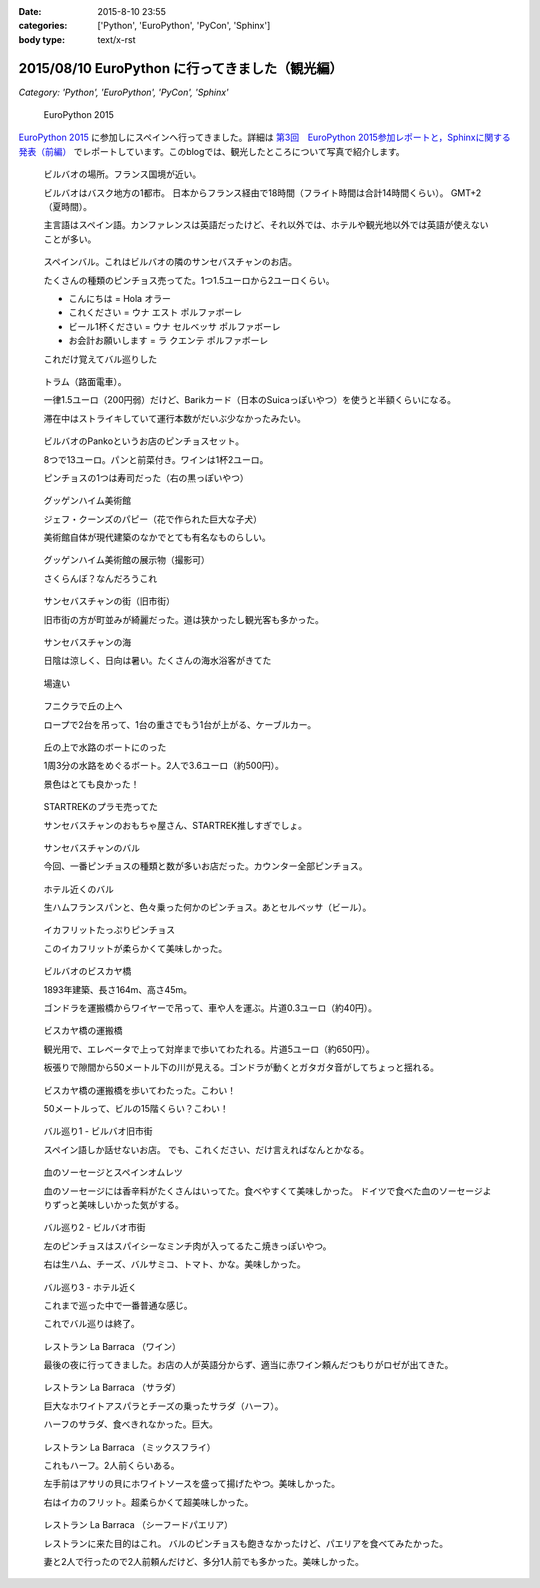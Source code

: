 :date: 2015-8-10 23:55
:categories: ['Python', 'EuroPython', 'PyCon', 'Sphinx']
:body type: text/x-rst

====================================================
2015/08/10 EuroPython に行ってきました（観光編）
====================================================

*Category: 'Python', 'EuroPython', 'PyCon', 'Sphinx'*

.. figure:: europython2015.png
   :target: https://ep2015.europython.eu/

   EuroPython 2015

`EuroPython 2015`_ に参加しにスペインへ行ってきました。詳細は `第3回　EuroPython 2015参加レポートと，Sphinxに関する発表（前編）`_ でレポートしています。このblogでは、観光したところについて写真で紹介します。

.. _EuroPython 2015: https://ep2015.europython.eu/

.. _第3回　EuroPython 2015参加レポートと，Sphinxに関する発表（前編）: http://gihyo.jp/news/report/01/overseas-pycon-presentation-training-2015/0003


.. figure:: bilbao-location.*

   ビルバオの場所。フランス国境が近い。

   ビルバオはバスク地方の1都市。
   日本からフランス経由で18時間（フライト時間は合計14時間くらい）。
   GMT+2（夏時間）。

   主言語はスペイン語。カンファレンスは英語だったけど、それ以外では、ホテルや観光地以外では英語が使えないことが多い。

.. figure:: bar-day0.*

   スペインバル。これはビルバオの隣のサンセバスチャンのお店。

   たくさんの種類のピンチョス売ってた。1つ1.5ユーロから2ユーロくらい。

   * こんにちは = Hola オラー
   * これください = ウナ エスト ポルファボーレ
   * ビール1杯ください = ウナ セルベッサ ポルファボーレ
   * お会計お願いします = ラ クエンテ ポルファボーレ

   これだけ覚えてバル巡りした


.. figure:: tram.*

   トラム（路面電車）。

   一律1.5ユーロ（200円弱）だけど、Barikカード（日本のSuicaっぽいやつ）を使うと半額くらいになる。

   滞在中はストライキしていて運行本数がだいぶ少なかったみたい。

.. figure:: pintxos.*

   ビルバオのPankoというお店のピンチョスセット。

   8つで13ユーロ。パンと前菜付き。ワインは1杯2ユーロ。

   ピンチョスの1つは寿司だった（右の黒っぽいやつ）


.. figure:: guggenheim.*

   グッゲンハイム美術館

   ジェフ・クーンズのパピー（花で作られた巨大な子犬）

   美術館自体が現代建築のなかでとても有名なものらしい。

.. figure:: guggenheim2.*

   グッゲンハイム美術館の展示物（撮影可）

   さくらんぼ？なんだろうこれ


.. figure:: sansebastian.*

   サンセバスチャンの街（旧市街）

   旧市街の方が町並みが綺麗だった。道は狭かったし観光客も多かった。


.. figure:: sansebastian-sea1.*

   サンセバスチャンの海

   日陰は涼しく、日向は暑い。たくさんの海水浴客がきてた

.. figure:: sansebastian-sea2.*

   場違い


.. figure:: funicular.*

   フニクラで丘の上へ

   ロープで2台を吊って、1台の重さでもう1台が上がる、ケーブルカー。


.. figure:: boart.*

   丘の上で水路のボートにのった

   1周3分の水路をめぐるボート。2人で3.6ユーロ（約500円）。

   景色はとても良かった！


.. figure:: startrek.*

   STARTREKのプラモ売ってた

   サンセバスチャンのおもちゃ屋さん、STARTREK推しすぎでしょ。

.. figure:: bar-day4.*

   サンセバスチャンのバル

   今回、一番ピンチョスの種類と数が多いお店だった。カウンター全部ピンチョス。

.. figure:: bar-day4-2.*

   ホテル近くのバル

   生ハムフランスパンと、色々乗った何かのピンチョス。あとセルベッサ（ビール）。

.. figure:: bar-day4-2b.*

   イカフリットたっぷりピンチョス

   このイカフリットが柔らかくて美味しかった。

.. figure:: vizcaya.*

   ビルバオのビスカヤ橋

   1893年建築、長さ164m、高さ45m。

   ゴンドラを運搬橋からワイヤーで吊って、車や人を運ぶ。片道0.3ユーロ（約40円）。

.. figure:: vizcaya2.*

   ビスカヤ橋の運搬橋

   観光用で、エレベータで上って対岸まで歩いてわたれる。片道5ユーロ（約650円）。

   板張りで隙間から50メートル下の川が見える。ゴンドラが動くとガタガタ音がしてちょっと揺れる。

.. figure:: vizcaya3.*

   ビスカヤ橋の運搬橋を歩いてわたった。こわい！

   50メートルって、ビルの15階くらい？こわい！

.. figure:: bar1.*

   バル巡り1 - ビルバオ旧市街

   スペイン語しか話せないお店。
   でも、これください、だけ言えればなんとかなる。

.. figure:: bar1b.*

   血のソーセージとスペインオムレツ

   血のソーセージには香辛料がたくさんはいってた。食べやすくて美味しかった。
   ドイツで食べた血のソーセージよりずっと美味しいかった気がする。


.. figure:: bar2.*

   バル巡り2 - ビルバオ市街

   左のピンチョスはスパイシーなミンチ肉が入ってるたこ焼きっぽいやつ。

   右は生ハム、チーズ、バルサミコ、トマト、かな。美味しかった。


.. figure:: bar3.*

   バル巡り3 - ホテル近く

   これまで巡った中で一番普通な感じ。

   これでバル巡りは終了。


.. figure:: la-barraca1.*

   レストラン La Barraca （ワイン）

   最後の夜に行ってきました。お店の人が英語分からず、適当に赤ワイン頼んだつもりがロゼが出てきた。

.. figure:: la-barraca2.*

   レストラン La Barraca （サラダ）

   巨大なホワイトアスパラとチーズの乗ったサラダ（ハーフ）。

   ハーフのサラダ、食べきれなかった。巨大。

.. figure:: la-barraca3.*

   レストラン La Barraca （ミックスフライ）

   これもハーフ。2人前くらいある。

   左手前はアサリの貝にホワイトソースを盛って揚げたやつ。美味しかった。

   右はイカのフリット。超柔らかくて超美味しかった。

.. figure:: la-barraca4.*

   レストラン La Barraca （シーフードパエリア）

   レストランに来た目的はこれ。
   バルのピンチョスも飽きなかったけど、パエリアを食べてみたかった。

   妻と2人で行ったので2人前頼んだけど、多分1人前でも多かった。美味しかった。


